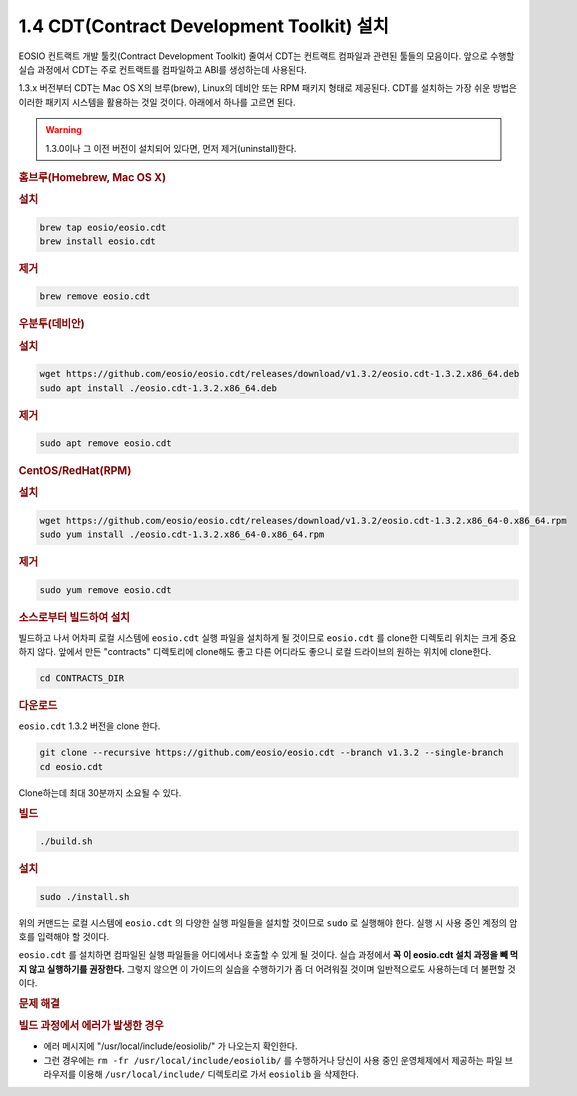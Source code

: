 1.4 CDT(Contract Development Toolkit) 설치
=====================================================

EOSIO 컨트랙트 개발 툴킷(Contract Development Toolkit) 줄여서 CDT는 컨트랙트 컴파일과 관련된 툴들의 모음이다. 앞으로 수행할 실습 과정에서 CDT는 주로 컨트랙트를 컴파일하고 ABI를 생성하는데 사용된다.

1.3.x 버전부터 CDT는 Mac OS X의 브루(brew), Linux의 데비안 또는 RPM 패키지 형태로 제공된다. CDT를 설치하는 가장 쉬운 방법은 이러한 패키지 시스템을 활용하는 것일 것이다. 아래에서 하나를 고르면 된다.

.. warning:: 1.3.0이나 그 이전 버전이 설치되어 있다면, 먼저 제거(uninstall)한다.

.. rubric:: **홈브루(Homebrew, Mac OS X)**

.. rubric:: 설치

.. code-block:: console

  brew tap eosio/eosio.cdt
  brew install eosio.cdt

.. rubric:: 제거

.. code-block:: console

  brew remove eosio.cdt

.. rubric:: **우분투(데비안)**

.. rubric:: 설치

.. code-block:: console

  wget https://github.com/eosio/eosio.cdt/releases/download/v1.3.2/eosio.cdt-1.3.2.x86_64.deb
  sudo apt install ./eosio.cdt-1.3.2.x86_64.deb

.. rubric:: 제거

.. code-block:: console

  sudo apt remove eosio.cdt

.. rubric:: **CentOS/RedHat(RPM)**

.. rubric:: 설치

.. code-block:: console

  wget https://github.com/eosio/eosio.cdt/releases/download/v1.3.2/eosio.cdt-1.3.2.x86_64-0.x86_64.rpm
  sudo yum install ./eosio.cdt-1.3.2.x86_64-0.x86_64.rpm

.. rubric:: 제거

.. code-block:: console

  sudo yum remove eosio.cdt

.. rubric:: **소스로부터 빌드하여 설치**

빌드하고 나서 어차피 로컬 시스템에 ``eosio.cdt`` 실행 파일을 설치하게 될 것이므로 ``eosio.cdt`` 를 clone한 디렉토리 위치는 크게 중요하지 않다. 앞에서 만든 "contracts" 디렉토리에 clone해도 좋고 다른 어디라도 좋으니 로컬 드라이브의 원하는 위치에 clone한다.

.. code-block:: console

  cd CONTRACTS_DIR

.. rubric:: 다운로드

``eosio.cdt`` 1.3.2 버전을 clone 한다.

.. code-block:: console

  git clone --recursive https://github.com/eosio/eosio.cdt --branch v1.3.2 --single-branch
  cd eosio.cdt

Clone하는데 최대 30분까지 소요될 수 있다.

.. rubric:: 빌드

.. code-block:: console

  ./build.sh

.. rubric:: 설치

.. code-block:: console

  sudo ./install.sh

위의 커맨드는 로컬 시스템에 ``eosio.cdt`` 의 다양한 실행 파일들을 설치할 것이므로 ``sudo`` 로 실행해야 한다. 실행 시 사용 중인 계정의 암호를 입력해야 할 것이다.

``eosio.cdt`` 를 설치하면 컴파일된 실행 파일들을 어디에서나 호출할 수 있게 될 것이다. 실습 과정에서 **꼭 이 eosio.cdt 설치 과정을 빼 먹지 않고 실행하기를 권장한다.** 그렇지 않으면 이 가이드의 실습을 수행하기가 좀 더 어려워질 것이며 일반적으로도 사용하는데 더 불편할 것이다.

.. rubric:: **문제 해결**

.. rubric:: 빌드 과정에서 에러가 발생한 경우

* 에러 메시지에 "/usr/local/include/eosiolib/" 가 나오는지 확인한다.
* 그런 경우에는 ``rm -fr /usr/local/include/eosiolib/`` 를 수행하거나 당신이 사용 중인 운영체제에서 제공하는 파일 브라우저를 이용해 ``/usr/local/include/`` 디렉토리로 가서 ``eosiolib`` 을 삭제한다.
